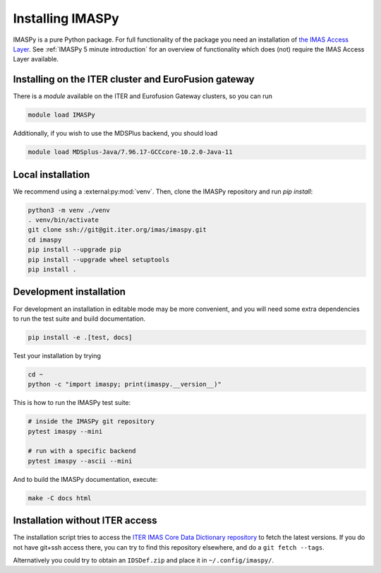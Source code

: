 Installing IMASPy
=================

IMASPy is a pure Python package. For full functionality of the package you need
an installation of `the IMAS Access Layer <https://imas.iter.org/>`_. See
:ref:`IMASPy 5 minute introduction` for an overview of functionality which does
(not) require the IMAS Access Layer available.


Installing on the ITER cluster and EuroFusion gateway
-----------------------------------------------------

There is a `module` available on the ITER and Eurofusion Gateway clusters, so
you can run

.. code-block:: bash

    module load IMASPy

Additionally, if you wish to use the MDSPlus backend, you should load

.. code-block:: bash

    module load MDSplus-Java/7.96.17-GCCcore-10.2.0-Java-11


Local installation
------------------

We recommend using a :external:py:mod:`venv`. Then, clone the IMASPy repository
and run `pip install`:

.. code-block:: bash

    python3 -m venv ./venv
    . venv/bin/activate
    git clone ssh://git@git.iter.org/imas/imaspy.git
    cd imaspy
    pip install --upgrade pip
    pip install --upgrade wheel setuptools
    pip install .


Development installation
------------------------

For development an installation in editable mode may be more convenient, and you
will need some extra dependencies to run the test suite and build documentation.

.. code-block:: bash

    pip install -e .[test, docs]

Test your installation by trying

.. code-block:: bash

    cd ~
    python -c "import imaspy; print(imaspy.__version__)"

This is how to run the IMASPy test suite:

.. code-block:: bash

    # inside the IMASPy git repository
    pytest imaspy --mini

    # run with a specific backend
    pytest imaspy --ascii --mini

And to build the IMASPy documentation, execute:

.. code-block:: bash

    make -C docs html


Installation without ITER access
--------------------------------

The installation script tries to access the `ITER IMAS Core Data Dictionary
repository <https://git.iter.org/projects/IMAS/repos/data-dictionary/browse>`_
to fetch the latest versions. If you do not have git+ssh access there, you can
try to find this repository elsewhere, and do a ``git fetch --tags``.

Alternatively you could try to obtain an ``IDSDef.zip`` and place it in
``~/.config/imaspy/``.
